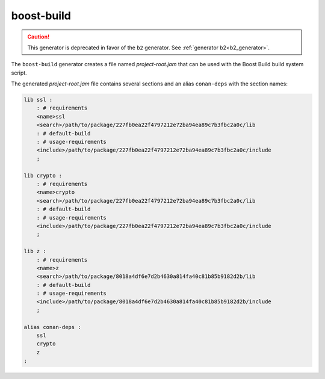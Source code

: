 .. _boost_build_generator:

boost-build
===========

.. caution::

    This generator is deprecated in favor of the ``b2`` generator. See :ref:`generator b2<b2_generator>`.

The ``boost-build`` generator creates a file named *project-root.jam* that can be used with the Boost Build build system script.

The generated *project-root.jam* file contains several sections and an alias ``conan-deps`` with the section names:

.. code-block:: text

    lib ssl :
        : # requirements
        <name>ssl
        <search>/path/to/package/227fb0ea22f4797212e72ba94ea89c7b3fbc2a0c/lib
        : # default-build
        : # usage-requirements
        <include>/path/to/package/227fb0ea22f4797212e72ba94ea89c7b3fbc2a0c/include
        ;

    lib crypto :
        : # requirements
        <name>crypto
        <search>/path/to/package/227fb0ea22f4797212e72ba94ea89c7b3fbc2a0c/lib
        : # default-build
        : # usage-requirements
        <include>/path/to/package/227fb0ea22f4797212e72ba94ea89c7b3fbc2a0c/include
        ;

    lib z :
        : # requirements
        <name>z
        <search>/path/to/package/8018a4df6e7d2b4630a814fa40c81b85b9182d2b/lib
        : # default-build
        : # usage-requirements
        <include>/path/to/package/8018a4df6e7d2b4630a814fa40c81b85b9182d2b/include
        ;

    alias conan-deps :
        ssl
        crypto
        z
    ;
